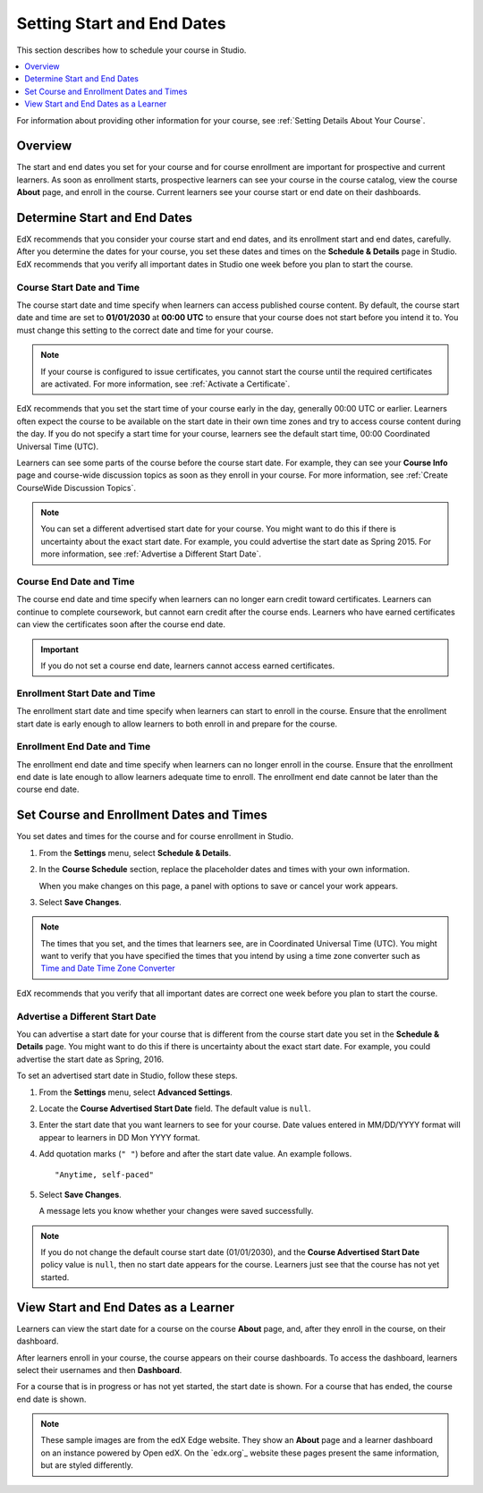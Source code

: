 .. _Scheduling Your Course:

##############################
Setting Start and End Dates
##############################

This section describes how to schedule your course in Studio.

.. contents::
   :local:
   :depth: 1

For information about providing other information for your course, see
:ref:`Setting Details About Your Course`.

**********
Overview
**********

The start and end dates you set for your course and for course enrollment are
important for prospective and current learners. As soon as enrollment starts,
prospective learners can see your course in the course catalog, view the
course **About** page, and enroll in the course. Current learners see your
course start or end date on their dashboards.

.. _Determine Start and End Dates:

*******************************************
Determine Start and End Dates
*******************************************

EdX recommends that you consider your course start and end dates, and its
enrollment start and end dates, carefully. After you determine the dates for
your course, you set these dates and times on the **Schedule & Details** page
in Studio. EdX recommends that you verify all important dates in Studio one
week before you plan to start the course.

.. only:: Partners

  .. note::
    For courses on edX.org, you must communicate the course start and end dates
    and times to your edX Partner Manager to ensure the information is accurate
    on the course **About** page.

============================
Course Start Date and Time
============================

The course start date and time specify when learners can access published
course content. By default, the course start date and time are set to
**01/01/2030** at **00:00 UTC** to ensure that your course does not start
before you intend it to. You must change this setting to the correct date and
time for your course.

.. note::
  If your course is configured to issue certificates, you cannot start the
  course until the required certificates are activated. For more information,
  see :ref:`Activate a Certificate`.

EdX recommends that you set the start time of your course early in the day,
generally 00:00 UTC or earlier. Learners often expect the course to be
available on the start date in their own time zones and try to access course
content during the day. If you do not specify a start time for your course,
learners see the default start time, 00:00 Coordinated Universal Time (UTC).

Learners can see some parts of the course before the course start date. For
example, they can see your **Course Info** page and course-wide discussion
topics as soon as they enroll in your course. For more information, see
:ref:`Create CourseWide Discussion Topics`.

.. note::
  You can set a different advertised start date for your course. You might
  want to do this if there is uncertainty about the exact start date. For
  example, you could advertise the start date as Spring 2015. For more
  information, see :ref:`Advertise a Different Start Date`.

============================
Course End Date and Time
============================

The course end date and time specify when learners can no longer earn credit
toward certificates. Learners can continue to complete coursework, but cannot
earn credit after the course ends. Learners who have earned certificates can
view the certificates soon after the course end date.

.. important::
  If you do not set a course end date, learners cannot access earned
  certificates.

===============================
Enrollment Start Date and Time
===============================

The enrollment start date and time specify when learners can start to enroll
in the course. Ensure that the enrollment start date is early enough to allow
learners to both enroll in and prepare for the course.

.. _Enrollment End Date and Time:

===============================
Enrollment End Date and Time
===============================

The enrollment end date and time specify when learners can no longer enroll in
the course. Ensure that the enrollment end date is late enough to allow
learners adequate time to enroll. The enrollment end date cannot be later than
the course end date.

.. only:: Partners

  .. important::
    For partner courses running on edx.org, when the enrollment end date
    passes, the course is no longer listed in the course catalog. EdX
    encourages you to keep enrollment open as long as possible. For more
    information, contact your edX Partner Manager.

.. _Set Start and End Dates:

*******************************************
Set Course and Enrollment Dates and Times
*******************************************

You set dates and times for the course and for course enrollment in Studio.

#. From the **Settings** menu, select **Schedule & Details**.

#. In the **Course Schedule** section, replace the placeholder dates and times
   with your own information.

   When you make changes on this page, a panel with options to save or cancel
   your work appears.

#. Select **Save Changes**.

.. note:: The times that you set, and the times that learners see, are in
 Coordinated Universal Time (UTC). You might want to verify that you have
 specified the times that you intend by using a time zone converter such as
 `Time and Date Time Zone Converter
 <http://www.timeanddate.com/worldclock/converter.html>`_

EdX recommends that you verify that all important dates are correct one week
before you plan to start the course.

.. _Advertise a Different Start Date:

====================================
Advertise a Different Start Date
====================================

You can advertise a start date for your course that is different from the
course start date you set in the **Schedule & Details** page. You might want
to do this if there is uncertainty about the exact start date. For example, you
could advertise the start date as Spring, 2016.

To set an advertised start date in Studio, follow these steps.

#. From the **Settings** menu, select **Advanced Settings**.

#. Locate the **Course Advertised Start Date** field. The default value is
   ``null``.

#. Enter the start date that you want learners to see for your course. Date
   values entered in MM/DD/YYYY format will appear to learners in DD Mon YYYY
   format.

#. Add quotation marks (``" "``) before and after the start date value. An
   example follows.

   ::

     "Anytime, self-paced"

#. Select **Save Changes**.

   A message lets you know whether your changes were saved successfully.

.. note:: If you do not change the default course start date (01/01/2030),
 and the **Course Advertised Start Date** policy value is ``null``, then no
 start date appears for the course. Learners just see that the course has not
 yet started.

.. _View Start and End Dates:

***************************************
View Start and End Dates as a Learner
***************************************

Learners can view the start date for a course on the course **About** page,
and, after they enroll in the course, on their dashboard.

.. image:: ../../../shared/building_and_running_chapters/Images/about-page-course-start.png
 :alt: The course About page, showing the start date.
 :width: 800

.. only:: Open_edX

  To find the URL of your course's **About** page, in Studio select
  **Settings** and then **Schedule & Details**.

After learners enroll in your course, the course appears on their course
dashboards. To access the dashboard, learners select their usernames and then
**Dashboard**.

.. image:: ../../../shared/building_and_running_chapters/Images/dashboard-course-start-and-end.png
 :alt: The student dashboard with a course in progress, one that has ended, one
  that is self-paced and can be started any time, and one that has not
  started.
 :width: 800

For a course that is in progress or has not yet started, the start date is
shown. For a course that has ended, the course end date is shown.

.. note:: These sample images are from the edX Edge website. They show
 an **About** page and a learner dashboard on an instance powered by Open edX.
 On the `edx.org`_ website these pages present the same information, but are
 styled differently.

